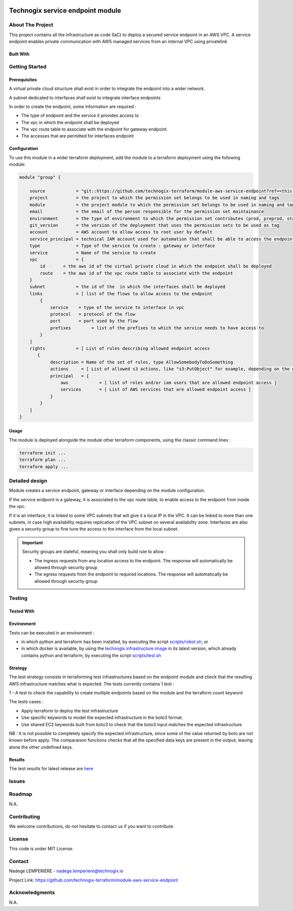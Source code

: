.. image:: docs/imgs/logo.png
   :alt: Logo

=================================
Technogix service endpoint module
=================================

About The Project
=================

This project contains all the infrastructure as code (IaC) to deploy a secured service endpoint in an AWS VPC.
A service endpoint enables private communication with AWS managed services from an internal VPC using privatelink

.. image:: https://badgen.net/github/checks/technogix-terraform/module-aws-service-endpoint
   :target: https://github.com/technogix-terraform/module-aws-service-endpoint/actions/workflows/release.yml
   :alt: Status
.. image:: https://img.shields.io/static/v1?label=license&message=MIT&color=informational
   :target: ./LICENSE
   :alt: License
.. image:: https://badgen.net/github/commits/technogix-terraform/module-aws-service-endpoint/main
   :target: https://github.com/technogix-terraform/robotframework
   :alt: Commits
.. image:: https://badgen.net/github/last-commit/technogix-terraform/module-aws-service-endpoint/main
   :target: https://github.com/technogix-terraform/robotframework
   :alt: Last commit

Built With
----------

.. image:: https://img.shields.io/static/v1?label=terraform&message=1.1.7&color=informational
   :target: https://www.terraform.io/docs/index.html
   :alt: Terraform
.. image:: https://img.shields.io/static/v1?label=terraform%20AWS%20provider&message=4.4.0&color=informational
   :target: https://registry.terraform.io/providers/hashicorp/aws/latest/docs
   :alt: Terraform AWS provider

Getting Started
===============

Prerequisites
-------------

A virtual private cloud structure shall exist in order to integrate the endpoint into a wider network.

A subnet dedicated to interfaces shall exist to integrate interface endpoints

In order to create the endpoint, some information are required :

* The type of endpoint and the service it provides access to

* The vpc in which the endpoint shall be deployed

* The vpc route table to associate with the endpoint for gateway endpoint.

* The accesses that are permitted for interfaces endpoint

Configuration
-------------

To use this module in a wider terraform deployment, add the module to a terraform deployment using the following module:

.. code:: terraform

    module "group" {

        source            = "git::https://github.com/technogix-terraform/module-aws-service-endpoint?ref=<this module version"
        project           = the project to which the permission set belongs to be used in naming and tags
        module            = the project module to which the permission set belongs to be used in naming and tags
        email             = the email of the person responsible for the permission set maintainance
        environment       = the type of environment to which the permission set contributes (prod, preprod, staging, sandbox, ...) to be used in naming and tags
        git_version       = the version of the deployment that uses the permission sets to be used as tag
        account           = AWS account to allow access to root user by default
        service_principal = technical IAM account used for automation that shall be able to access the endpoint
        type              = Type of the service to create : gateway or interface
        service           = Name of the service to create
        vpc               = {
            id       = the aws id of the virtual private cloud in which the endpoint shall be deployed
            route    = the aws id of the vpc route table to associate with the endpoint
        }
        subnet            = the id of the  in which the interfaces shall be deployed
        links             = [ list of the flows to allow access to the endpoint
            {
                service    = type of the service to interface in vpc
                protocol   = protocol of the flow
                port       = port used by the flow
                prefixes	= list of the prefixes to which the service needs to have access to
            }
        ]
        rights            = [ List of rules describing allowed endpoint access
           {
                description = Name of the set of rules, type AllowSomebodyToDoSomething
                actions     = [ List of allowed s3 actions, like "s3:PutObject" for example, depending on the endpoint associated service ]
                principal   = {
                    aws            = [ list of roles and/or iam users that are allowed endpoint access ]
                    services       = [ List of AWS services that are allowed endpoint access ]
                }
            }
        ]
    }

Usage
-----

The module is deployed alongside the module other terraform components, using the classic command lines :

.. code:: bash

    terraform init ...
    terraform plan ...
    terraform apply ...

Detailed design
===============

.. image:: docs/imgs/module.png
   :alt: Module architecture

Module creates a service endpoint, gateway or interface depending on the module configuration.

If the service endpoint is a gateway, it is associated to the vpc route table, to enable access to the endpoint from inside the vpc.

If it is an interface, it is linked to some VPC subnets that will give it a local IP in the VPC.
It can be linked to more than one subnets, in case high availability requires replication of the VPC subnet on several availability zone.
Interfaces are also given a security group to fine tune the access to the interface from the local subnet.

.. important::
   Security groups are stateful, meaning you shall only build rule to allow :

   - The ingress requests from any location access to the endpoint. The response will automatically be allowed through security group

   - The egress requests from the endpoint to required locations. The response will automatically be allowed through security group

Testing
=======

Tested With
-----------

.. image:: https://img.shields.io/static/v1?label=technogix_iac_keywords&message=v1.0.0&color=informational
   :target: https://github.com/technogix-terraform/robotframework
   :alt: Technogix iac keywords
.. image:: https://img.shields.io/static/v1?label=python&message=3.10.2&color=informational
   :target: https://www.python.org
   :alt: Python
.. image:: https://img.shields.io/static/v1?label=robotframework&message=4.1.3&color=informational
   :target: http://robotframework.org/
   :alt: Robotframework
.. image:: https://img.shields.io/static/v1?label=boto3&message=1.21.7&color=informational
   :target: https://boto3.amazonaws.com/v1/documentation/api/latest/index.html
   :alt: Boto3

Environment
-----------

Tests can be executed in an environment :

* in which python and terraform has been installed, by executing the script `scripts/robot.sh`_, or

* in which docker is available, by using the `technogix infrastructure image`_ in its latest version, which already contains python and terraform, by executing the script `scripts/test.sh`_

.. _`technogix infrastructure image`: https://github.com/technogix-images/terraform-python-awscli
.. _`scripts/robot.sh`: scripts/robot.sh
.. _`scripts/test.sh`: scripts/test.sh

Strategy
--------

The test strategy consists in terraforming test infrastructures based on the endpoint module and check that the resulting AWS infrastructure matches what is expected.
The tests currently contains 1 test :

1 - A test to check the capability to create multiple endpoints based on the module and the terraform *count* keyword

The tests cases :

* Apply terraform to deploy the test infrastructure

* Use specific keywords to model the expected infrastructure in the boto3 format.

* Use shared EC2 keywords built from boto3 to check that the boto3 input matches the expected infrastructure

NB : It is not possible to completely specify the expected infrastructure, since some of the value returned by boto are not known before apply. The comparaison functions checks that all the specified data keys are present in the output, leaving alone the other undefined keys.

Results
-------

The test results for latest release are here_

.. _here: https://technogix-terraform.github.io/module-aws-service-endpoint/report.html

Issues
======

.. image:: https://img.shields.io/github/issues/technogix-terraform/module-aws-service-endpoint.svg
   :target: https://github.com/technogix-terraform/module-aws-service-endpoint/issues
   :alt: Open issues
.. image:: https://img.shields.io/github/issues-closed/technogix-terraform/module-aws-service-endpoint.svg
   :target: https://github.com/technogix-terraform/module-aws-service-endpoint/issues
   :alt: Closed issues

Roadmap
=======

N.A.

Contributing
============

.. image:: https://contrib.rocks/image?repo=technogix-terraform/module-aws-service-endpoint
   :alt: GitHub Contributors Image

We welcome contributions, do not hesitate to contact us if you want to contribute.

License
=======

This code is under MIT License.

Contact
=======

Nadege LEMPERIERE - nadege.lemperiere@technogix.io

Project Link: `https://github.com/technogix-terraform/module-aws-service-endpoint`_

.. _`https://github.com/technogix-terraform/module-aws-service-endpoint`: https://github.com/technogix-terraform/module-aws-service-endpoint

Acknowledgments
===============

N.A.
